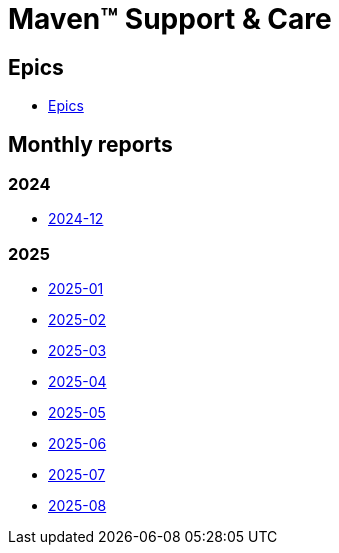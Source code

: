 = Maven&trade; Support & Care

== Epics

* xref:epics/index.adoc[Epics]

== Monthly reports

=== 2024

* xref:reports/2024/12/index.adoc[2024-12]

=== 2025

* xref:reports/2025/01/index.adoc[2025-01]
* xref:reports/2025/02/index.adoc[2025-02]
* xref:reports/2025/03/index.adoc[2025-03]
* xref:reports/2025/04/index.adoc[2025-04]
* xref:reports/2025/05/index.adoc[2025-05]
* xref:reports/2025/06/index.adoc[2025-06]
* xref:reports/2025/07/index.adoc[2025-07]
* xref:reports/2025/08/index.adoc[2025-08]